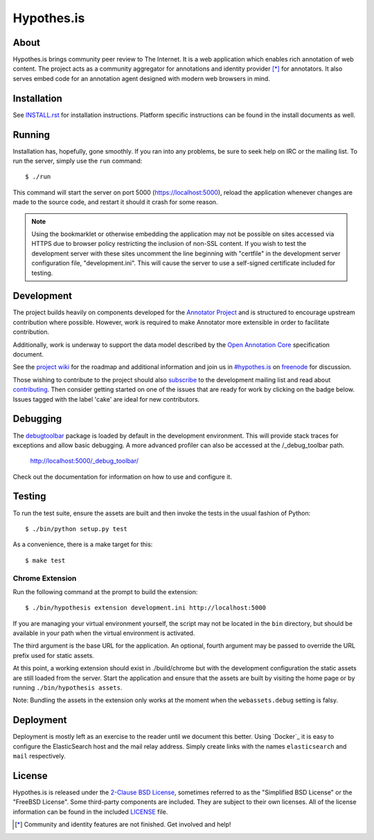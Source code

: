 Hypothes.is
===========

About
-----

Hypothes.is brings community peer review to The Internet. It is a web
application which enables rich annotation of web content. The project acts as
a community aggregator for annotations and identity provider [*]_ for
annotators. It also serves embed code for an annotation agent designed with
modern web browsers in mind.

Installation
------------

See `<INSTALL.rst>`_ for installation instructions. Platform specific
instructions can be found in the install documents as well.

Running
-------

Installation has, hopefully, gone smoothly. If you ran into any problems, be
sure to seek help on IRC or the mailing list. To run the server, simply use
the ``run`` command::

    $ ./run

This command will start the server on port 5000 (https://localhost:5000),
reload the application whenever changes are made to the source code, and
restart it should it crash for some reason.

.. note::
    Using the bookmarklet or otherwise embedding the application may not
    be possible on sites accessed via HTTPS due to browser policy restricting
    the inclusion of non-SSL content. If you wish to test the development server
    with these sites uncomment the line beginning with "certfile" in the
    development server configuration file, "development.ini". This will cause
    the server to use a self-signed certificate included for testing.

Development
-----------

The project builds heavily on components developed for the `Annotator Project`_
and is structured to encourage upstream contribution where possible. However,
work is required to make Annotator more extensible in order to facilitate
contribution.

Additionally, work is underway to support the data model described by the
`Open Annotation Core`_ specification document.

See the `project wiki`_ for the roadmap and additional information and
join us in `#hypothes.is`_ on freenode_ for discussion.

Those wishing to contribute to the project should also `subscribe`_ to the
development mailing list and read about `contributing`_. Then consider getting
started on one of the issues that are ready for work by clicking on the badge
below. Issues tagged with the label 'cake' are ideal for new contributors.

.. image:: https://badge.waffle.io/hypothesis/h.svg?label=1%20-%20Ready
   :target: https://waffle.io/hypothesis/h
   :alt: Stories in Ready
.. image:: https://travis-ci.org/hypothesis/h.svg?branch=master
   :target: https://travis-ci.org/hypothesis/h
   :alt: Build Status

Debugging
---------

The `debugtoolbar`_ package is loaded by default in the development
environment.  This will provide stack traces for exceptions and allow basic
debugging. A more advanced profiler can also be accessed at the /_debug_toolbar
path.

    http://localhost:5000/_debug_toolbar/

Check out the documentation for information on how to use and configure it.

Testing
-------

To run the test suite, ensure the assets are built and then invoke the tests
in the usual fashion of Python::

    $ ./bin/python setup.py test

As a convenience, there is a make target for this::

    $ make test

Chrome Extension
^^^^^^^^^^^^^^^^
Run the following command at the prompt to build the extension::

    $ ./bin/hypothesis extension development.ini http://localhost:5000

If you are managing your virtual environment yourself, the script may not be
located in the ``bin`` directory, but should be available in your path when the
virtual environment is activated.

The third argument is the base URL for the application. An optional, fourth
argument may be passed to override the URL prefix used for static assets.

At this point, a working extension should exist in ./build/chrome but with
the development configuration the static assets are still loaded from the
server. Start the application and ensure that the assets are built by visiting
the home page or by running ``./bin/hypothesis assets``.

Note: Bundling the assets in the extension only works at the moment when the
``webassets.debug`` setting is falsy.

Deployment
----------

Deployment is mostly left as an exercise to the reader until we document this
better. Using `Docker`_ it is easy to configure the ElasticSearch host and the
mail relay address. Simply create links with the names ``elasticsearch`` and
``mail`` respectively.

License
-------

Hypothes.is is released under the `2-Clause BSD License`_, sometimes referred
to as the "Simplified BSD License" or the "FreeBSD License". Some third-party
components are included. They are subject to their own licenses. All of the
license information can be found in the included `<LICENSE>`_ file.

.. [*] Community and identity features are not finished. Get involved and help!
.. _Open Annotation Core: http://openannotation.org/spec/core/
.. _project wiki: https://github.com/hypothesis/h/wiki
.. _#hypothes.is: http://webchat.freenode.net/?channels=hypothes.is
.. _freenode: http://freenode.net/
.. _subscribe: mailto:dev+subscribe@list.hypothes.is
.. _contributing: CONTRIBUTING.rst
.. _Annotator project: http://okfnlabs.org/projects/annotator/
.. _Open Knowledge Foundation: http://okfn.org/
.. _2-Clause BSD License: http://www.opensource.org/licenses/BSD-2-Clause
.. _debugtoolbar: http://docs.pylonsproject.org/projects/pyramid-debugtoolbar/en/latest/
